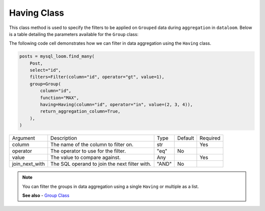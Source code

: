 Having Class
++++++++++++

This class method is used to specify the filters to be applied on ``Grouped`` data during ``aggregation`` in ``dataloom``. Below is a table detailing the parameters available for the ``Group`` class:



The following code cell demonstrates how we can filter in data aggregation using the ``Having`` class.

.. code-block:: 

    posts = mysql_loom.find_many(
        Post,
        select="id",
        filters=Filter(column="id", operator="gt", value=1),
        group=Group(
            column="id",
            function="MAX",
            having=Having(column="id", operator="in", value=(2, 3, 4)),
            return_aggregation_column=True,
        ),
    )

.. rst-class:: my-table

+----------------+-----------------------------------------------+-------+---------+----------+
| Argument       | Description                                   | Type  | Default | Required |
+----------------+-----------------------------------------------+-------+---------+----------+
| column         | The name of the column to filter on.          | str   |         | Yes      |
+----------------+-----------------------------------------------+-------+---------+----------+
| operator       | The operator to use for the filter.           | "eq"  | No      |          |
+----------------+-----------------------------------------------+-------+---------+----------+
| value          | The value to compare against.                 | Any   |         | Yes      |
+----------------+-----------------------------------------------+-------+---------+----------+
| join_next_with | The SQL operand to join the next filter with. | "AND" | No      |          |
+----------------+-----------------------------------------------+-------+---------+----------+

.. note:: You can filter the groups in data aggregation using a single ``Having`` or multiple as a list.

    **See also**
    - `Group Class <group.html>`_
